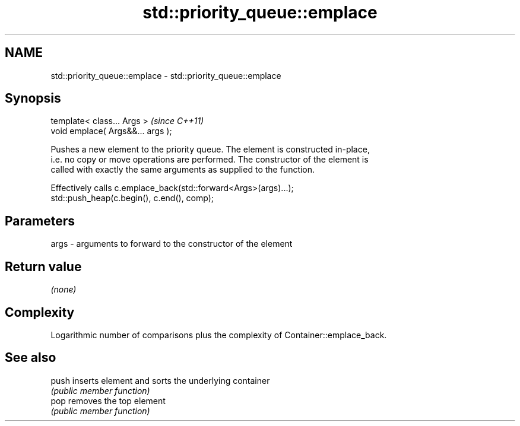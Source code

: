 .TH std::priority_queue::emplace 3 "2018.03.28" "http://cppreference.com" "C++ Standard Libary"
.SH NAME
std::priority_queue::emplace \- std::priority_queue::emplace

.SH Synopsis
   template< class... Args >        \fI(since C++11)\fP
   void emplace( Args&&... args );

   Pushes a new element to the priority queue. The element is constructed in-place,
   i.e. no copy or move operations are performed. The constructor of the element is
   called with exactly the same arguments as supplied to the function.

   Effectively calls c.emplace_back(std::forward<Args>(args)...);
   std::push_heap(c.begin(), c.end(), comp);

.SH Parameters

   args - arguments to forward to the constructor of the element

.SH Return value

   \fI(none)\fP

.SH Complexity

   Logarithmic number of comparisons plus the complexity of Container::emplace_back.

.SH See also

   push inserts element and sorts the underlying container
        \fI(public member function)\fP 
   pop  removes the top element
        \fI(public member function)\fP 
